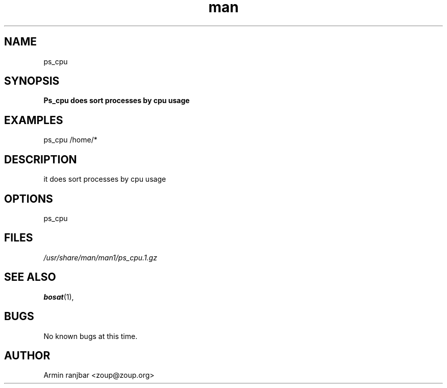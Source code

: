 .TH man 1 "31 March 2007" "0.1" "ps_cpu man page"
.SH NAME
ps_cpu
.SH SYNOPSIS
.B Ps_cpu does sort processes by cpu usage
.SH EXAMPLES
ps_cpu /home/*
.SH DESCRIPTION
it does sort processes by cpu usage
.SH OPTIONS
ps_cpu
.SH FILES
.P 
.I /usr/share/man/man1/ps_cpu.1.gz
.SH SEE ALSO
.BR bosat (1), 
.SH BUGS
No known bugs at this time.
.SH AUTHOR
.nf
Armin ranjbar <zoup@zoup.org>
.fi
